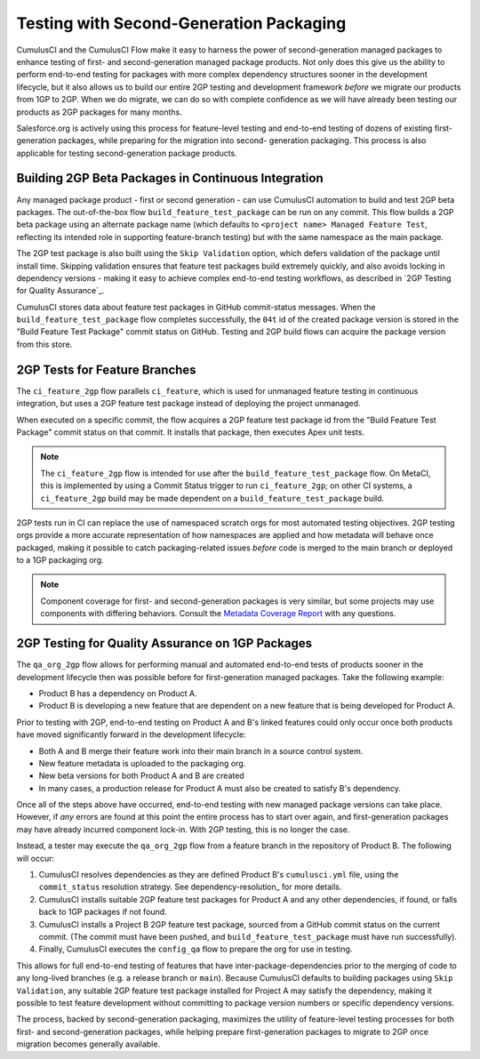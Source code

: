 Testing with Second-Generation Packaging
========================================

CumulusCI and the CumulusCI Flow make it easy to harness the power of second-generation
managed packages to enhance testing of first- and second-generation managed package products.
Not only does this give us the ability to perform end-to-end testing for packages with more complex
dependency structures sooner in the development lifecycle, but it also allows us to build our entire
2GP testing and development framework *before* we migrate our products from 1GP to 2GP. When we
do migrate, we can do so with complete confidence as we will have already been testing our
products as 2GP packages for many months.

Salesforce.org is actively using this process for feature-level testing and end-to-end testing of
dozens of existing first-generation packages, while preparing for the migration into second-
generation packaging. This process is also applicable for testing second-generation package
products.


Building 2GP Beta Packages in Continuous Integration
----------------------------------------------------

Any managed package product - first or second generation - can use CumulusCI automation to
build and test 2GP beta packages. The out-of-the-box flow ``build_feature_test_package``
can be run on any commit. This flow builds a 2GP beta package using an alternate package
name (which defaults to ``<project name> Managed Feature Test``, reflecting its intended
role in supporting feature-branch testing) but with the same namespace as the main package.

The 2GP test package is also built using the ``Skip Validation`` option, which defers
validation of the package until install time. Skipping validation ensures that feature test
packages build extremely quickly, and also avoids locking in dependency versions - making
it easy to achieve complex end-to-end testing workflows, as described in `2GP Testing for Quality Assurance`_.

CumulusCI stores data about feature test packages in GitHub commit-status messages. When the
``build_feature_test_package`` flow completes successfully, the ``04t`` id of the created
package version is stored in the "Build Feature Test Package" commit status on GitHub.
Testing and 2GP build flows can acquire the package version from this store.


2GP Tests for Feature Branches 
------------------------------

The ``ci_feature_2gp`` flow parallels ``ci_feature``, which is used for unmanaged feature testing in
continuous integration, but uses a 2GP feature test package instead of deploying the project unmanaged.

When executed on a specific commit, the flow acquires a 2GP feature test package id from the "Build
Feature Test Package" commit status on that commit. It installs that package, then executes Apex unit
tests. 

.. note::

    The ``ci_feature_2gp`` flow is intended for use after the ``build_feature_test_package`` flow. On MetaCI,
    this is implemented by using a Commit Status trigger to run ``ci_feature_2gp``; on other CI systems,
    a ``ci_feature_2gp`` build may be made dependent on a ``build_feature_test_package`` build.

2GP tests run in CI can replace the use of namespaced scratch orgs for most automated testing objectives. 
2GP testing orgs provide a more accurate representation of how namespaces are applied and how metadata will 
behave once packaged, making it possible to catch packaging-related issues *before* code is merged to the
main branch or deployed to a 1GP packaging org. 

.. note::
    
    Component coverage for first- and second-generation packages is very similar, but some projects
    may use components with differing behaviors. Consult the `Metadata Coverage Report <https://developer.salesforce.com/docs/metadata-coverage>`_
    with any questions.


2GP Testing for Quality Assurance on 1GP Packages
-------------------------------------------------

The ``qa_org_2gp`` flow allows for performing manual and automated end-to-end tests of products sooner
in the development lifecycle then was possible before for first-generation managed packages. 
Take the following example:

* Product B has a dependency on Product A.
* Product B is developing a new feature that are dependent on a new feature that is being developed for Product A.

Prior to testing with 2GP, end-to-end testing on Product A and B's linked features could only occur 
once both products have moved significantly forward in the development lifecycle:

* Both A and B merge their feature work into their main branch in a source control system.
* New feature metadata is uploaded to the packaging org.
* New beta versions for both Product A and B are created
* In many cases, a production release for Product A must also be created to satisfy B's dependency.

Once all of the steps above have occurred, end-to-end testing with new managed package versions can take place.
However, if *any* errors are found at this point the entire process has to start over again, and first-generation
packages may have already incurred component lock-in. With 2GP testing, this is no longer the case.

Instead, a tester may execute the ``qa_org_2gp`` flow from a feature branch in the repository of Product B.
The following will occur:

#. CumulusCI resolves dependencies as they are defined Product B's ``cumulusci.yml`` file,
   using the ``commit_status`` resolution strategy. See dependency-resolution_ for more details.
#. CumulusCI installs suitable 2GP feature test packages for Product A and any other dependencies, if found,
   or falls back to 1GP packages if not found.
#. CumulusCI installs a Project B 2GP feature test package, sourced from a GitHub commit status
   on the current commit. (The commit must have been pushed, and ``build_feature_test_package`` must have run successfully).
#. Finally, CumulusCI executes the ``config_qa`` flow to prepare the org for use in testing.

This allows for full end-to-end testing of features that have inter-package-dependencies prior to the merging
of code to any long-lived branches (e.g. a release branch or ``main``). Because CumulusCI defaults to building
packages using ``Skip Validation``, any suitable 2GP feature test package installed for Project A may satisfy
the dependency, making it possible to test feature development without committing to package version numbers
or specific dependency versions.

The process, backed by second-generation packaging, maximizes the utility of feature-level testing processes
for both first- and second-generation packages, while helping prepare first-generation packages to migrate
to 2GP once migration becomes generally available.
